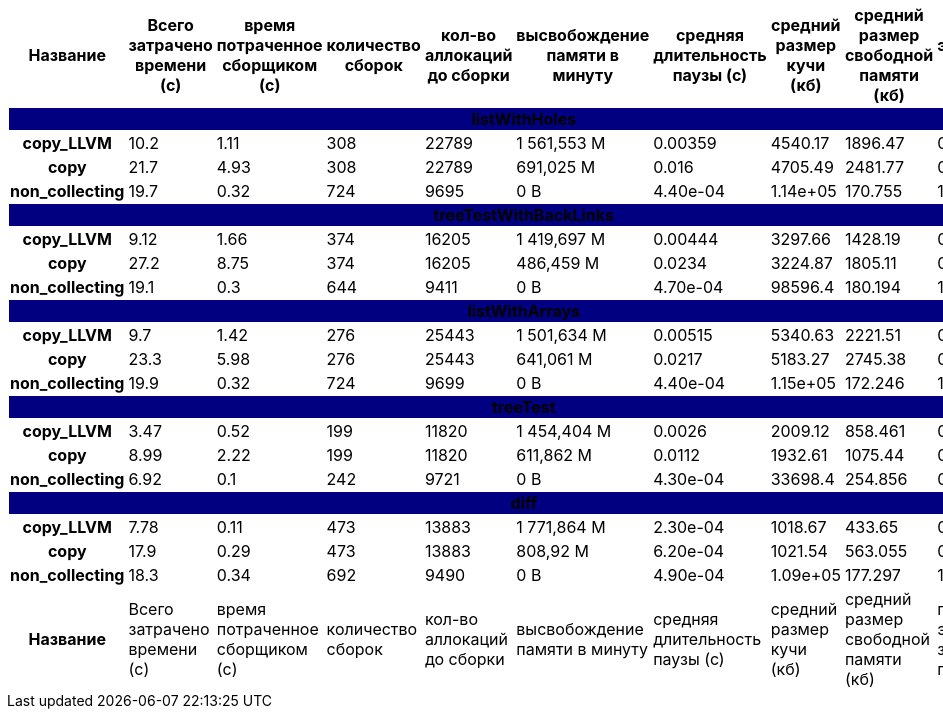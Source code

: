 [cols="^h,9*", options="header,footer"]
|===
| Название |Всего затрачено времени (c)| время потраченное сборщиком (c)| количество сборок | кол-во аллокаций до сборки| высвобождение памяти в минуту |средняя длительность паузы (с)| средний размер кучи (кб)| средний размер свободной памяти (кб)| процент эффективно занятой памяти
10+| [white]#listWithHoles#
{set:cellbgcolor:navy}| copy_LLVM{set:cellbgcolor:white}| 10.2{set:cellbgcolor:white}| 1.11{set:cellbgcolor:white}| 308{set:cellbgcolor:white}| 22789{set:cellbgcolor:white}| 1 561,553 M{set:cellbgcolor:white}| 0.00359{set:cellbgcolor:white}| 4540.17{set:cellbgcolor:white}| 1896.47{set:cellbgcolor:white}| 0.58{set:cellbgcolor:white}
| copy{set:cellbgcolor:white}| 21.7{set:cellbgcolor:white}| 4.93{set:cellbgcolor:white}| 308{set:cellbgcolor:white}| 22789{set:cellbgcolor:white}| 691,025 M{set:cellbgcolor:white}| 0.016{set:cellbgcolor:white}| 4705.49{set:cellbgcolor:white}| 2481.77{set:cellbgcolor:white}| 0.47{set:cellbgcolor:white}
| non_collecting{set:cellbgcolor:white}| 19.7{set:cellbgcolor:white}| 0.32{set:cellbgcolor:white}| 724{set:cellbgcolor:white}| 9695{set:cellbgcolor:white}|  0 B{set:cellbgcolor:white}| 4.40e-04{set:cellbgcolor:white}| 1.14e+05{set:cellbgcolor:white}| 170.755{set:cellbgcolor:white}| 1.0{set:cellbgcolor:white}
10+| [white]#treeTestWithBackLinks#
{set:cellbgcolor:navy}| copy_LLVM{set:cellbgcolor:white}| 9.12{set:cellbgcolor:white}| 1.66{set:cellbgcolor:white}| 374{set:cellbgcolor:white}| 16205{set:cellbgcolor:white}| 1 419,697 M{set:cellbgcolor:white}| 0.00444{set:cellbgcolor:white}| 3297.66{set:cellbgcolor:white}| 1428.19{set:cellbgcolor:white}| 0.57{set:cellbgcolor:white}
| copy{set:cellbgcolor:white}| 27.2{set:cellbgcolor:white}| 8.75{set:cellbgcolor:white}| 374{set:cellbgcolor:white}| 16205{set:cellbgcolor:white}| 486,459 M{set:cellbgcolor:white}| 0.0234{set:cellbgcolor:white}| 3224.87{set:cellbgcolor:white}| 1805.11{set:cellbgcolor:white}| 0.44{set:cellbgcolor:white}
| non_collecting{set:cellbgcolor:white}| 19.1{set:cellbgcolor:white}| 0.3{set:cellbgcolor:white}| 644{set:cellbgcolor:white}| 9411{set:cellbgcolor:white}|  0 B{set:cellbgcolor:white}| 4.70e-04{set:cellbgcolor:white}| 98596.4{set:cellbgcolor:white}| 180.194{set:cellbgcolor:white}| 1.0{set:cellbgcolor:white}
10+| [white]#listWithArrays#
{set:cellbgcolor:navy}| copy_LLVM{set:cellbgcolor:white}| 9.7{set:cellbgcolor:white}| 1.42{set:cellbgcolor:white}| 276{set:cellbgcolor:white}| 25443{set:cellbgcolor:white}| 1 501,634 M{set:cellbgcolor:white}| 0.00515{set:cellbgcolor:white}| 5340.63{set:cellbgcolor:white}| 2221.51{set:cellbgcolor:white}| 0.58{set:cellbgcolor:white}
| copy{set:cellbgcolor:white}| 23.3{set:cellbgcolor:white}| 5.98{set:cellbgcolor:white}| 276{set:cellbgcolor:white}| 25443{set:cellbgcolor:white}| 641,061 M{set:cellbgcolor:white}| 0.0217{set:cellbgcolor:white}| 5183.27{set:cellbgcolor:white}| 2745.38{set:cellbgcolor:white}| 0.47{set:cellbgcolor:white}
| non_collecting{set:cellbgcolor:white}| 19.9{set:cellbgcolor:white}| 0.32{set:cellbgcolor:white}| 724{set:cellbgcolor:white}| 9699{set:cellbgcolor:white}|  0 B{set:cellbgcolor:white}| 4.40e-04{set:cellbgcolor:white}| 1.15e+05{set:cellbgcolor:white}| 172.246{set:cellbgcolor:white}| 1.0{set:cellbgcolor:white}
10+| [white]#treeTest#
{set:cellbgcolor:navy}| copy_LLVM{set:cellbgcolor:white}| 3.47{set:cellbgcolor:white}| 0.52{set:cellbgcolor:white}| 199{set:cellbgcolor:white}| 11820{set:cellbgcolor:white}| 1 454,404 M{set:cellbgcolor:white}| 0.0026{set:cellbgcolor:white}| 2009.12{set:cellbgcolor:white}| 858.461{set:cellbgcolor:white}| 0.57{set:cellbgcolor:white}
| copy{set:cellbgcolor:white}| 8.99{set:cellbgcolor:white}| 2.22{set:cellbgcolor:white}| 199{set:cellbgcolor:white}| 11820{set:cellbgcolor:white}| 611,862 M{set:cellbgcolor:white}| 0.0112{set:cellbgcolor:white}| 1932.61{set:cellbgcolor:white}| 1075.44{set:cellbgcolor:white}| 0.44{set:cellbgcolor:white}
| non_collecting{set:cellbgcolor:white}| 6.92{set:cellbgcolor:white}| 0.1{set:cellbgcolor:white}| 242{set:cellbgcolor:white}| 9721{set:cellbgcolor:white}|  0 B{set:cellbgcolor:white}| 4.30e-04{set:cellbgcolor:white}| 33698.4{set:cellbgcolor:white}| 254.856{set:cellbgcolor:white}| 0.99{set:cellbgcolor:white}
10+| [white]#diff#
{set:cellbgcolor:navy}| copy_LLVM{set:cellbgcolor:white}| 7.78{set:cellbgcolor:white}| 0.11{set:cellbgcolor:white}| 473{set:cellbgcolor:white}| 13883{set:cellbgcolor:white}| 1 771,864 M{set:cellbgcolor:white}| 2.30e-04{set:cellbgcolor:white}| 1018.67{set:cellbgcolor:white}| 433.65{set:cellbgcolor:white}| 0.57{set:cellbgcolor:white}
| copy{set:cellbgcolor:white}| 17.9{set:cellbgcolor:white}| 0.29{set:cellbgcolor:white}| 473{set:cellbgcolor:white}| 13883{set:cellbgcolor:white}| 808,92 M{set:cellbgcolor:white}| 6.20e-04{set:cellbgcolor:white}| 1021.54{set:cellbgcolor:white}| 563.055{set:cellbgcolor:white}| 0.45{set:cellbgcolor:white}
| non_collecting{set:cellbgcolor:white}| 18.3{set:cellbgcolor:white}| 0.34{set:cellbgcolor:white}| 692{set:cellbgcolor:white}| 9490{set:cellbgcolor:white}|  0 B{set:cellbgcolor:white}| 4.90e-04{set:cellbgcolor:white}| 1.09e+05{set:cellbgcolor:white}| 177.297{set:cellbgcolor:white}| 1.0{set:cellbgcolor:white}
| Название |Всего затрачено времени (c)| время потраченное сборщиком (c)| количество сборок | кол-во аллокаций до сборки| высвобождение памяти в минуту |средняя длительность паузы (с)| средний размер кучи (кб)| средний размер свободной памяти (кб)| процент эффективно занятой памяти
|===